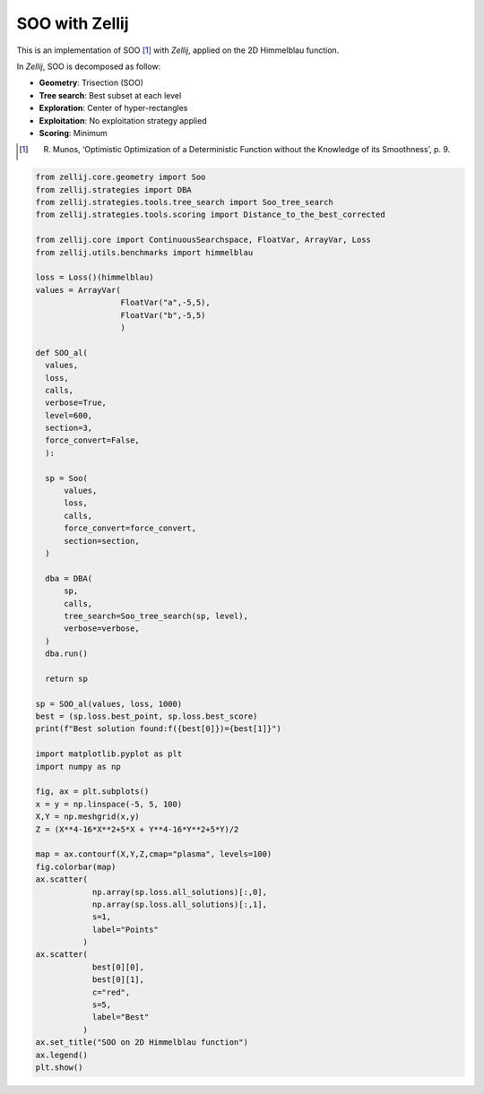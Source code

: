 ===============
SOO with Zellij
===============

This is an implementation of SOO [1]_ with *Zellij*, applied on the 2D Himmelblau function.

In *Zellij*, SOO is decomposed as follow:

* **Geometry**: Trisection (SOO)
* **Tree search**: Best subset at each level
* **Exploration**: Center of hyper-rectangles
* **Exploitation**: No exploitation strategy applied
* **Scoring**: Minimum

.. [1] R. Munos, ‘Optimistic Optimization of a Deterministic Function without the Knowledge of its Smoothness’, p. 9.

.. code-block:: python

  from zellij.core.geometry import Soo
  from zellij.strategies import DBA
  from zellij.strategies.tools.tree_search import Soo_tree_search
  from zellij.strategies.tools.scoring import Distance_to_the_best_corrected

  from zellij.core import ContinuousSearchspace, FloatVar, ArrayVar, Loss
  from zellij.utils.benchmarks import himmelblau

  loss = Loss()(himmelblau)
  values = ArrayVar(
                    FloatVar("a",-5,5),
                    FloatVar("b",-5,5)
                    )

  def SOO_al(
    values,
    loss,
    calls,
    verbose=True,
    level=600,
    section=3,
    force_convert=False,
    ):

    sp = Soo(
        values,
        loss,
        calls,
        force_convert=force_convert,
        section=section,
    )

    dba = DBA(
        sp,
        calls,
        tree_search=Soo_tree_search(sp, level),
        verbose=verbose,
    )
    dba.run()

    return sp

  sp = SOO_al(values, loss, 1000)
  best = (sp.loss.best_point, sp.loss.best_score)
  print(f"Best solution found:f({best[0]})={best[1]}")

  import matplotlib.pyplot as plt
  import numpy as np

  fig, ax = plt.subplots()
  x = y = np.linspace(-5, 5, 100)
  X,Y = np.meshgrid(x,y)
  Z = (X**4-16*X**2+5*X + Y**4-16*Y**2+5*Y)/2

  map = ax.contourf(X,Y,Z,cmap="plasma", levels=100)
  fig.colorbar(map)
  ax.scatter(
              np.array(sp.loss.all_solutions)[:,0],
              np.array(sp.loss.all_solutions)[:,1],
              s=1,
              label="Points"
            )
  ax.scatter(
              best[0][0],
              best[0][1],
              c="red",
              s=5,
              label="Best"
            )
  ax.set_title("SOO on 2D Himmelblau function")
  ax.legend()
  plt.show()

.. image:: ../sources/soo_himmel.png
  :width: 2400
